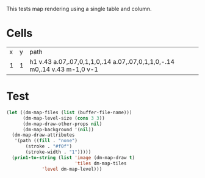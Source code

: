 #+TITLE Test: Map Cells with Paths
# d:/projects/dungeon-mode/t/org/maps-01_cell-path.org

This tests map rendering using a single table and column.

* Cells
:PROPERTIES:
:ETL: cell
:END:

| x | y | path                                                                     |
| 1 | 1 | h1 v.43 a.07,.07,0,1,1,0,.14 a.07,.07,0,1,1,0,-.14 m0,.14 v.43 m-1,0 v-1 |

* Test

#+BEGIN_SRC emacs-lisp
  (let ((dm-map-files (list (buffer-file-name)))
        (dm-map-level-size (cons 3 3))
        (dm-map-draw-other-props nil)
        (dm-map-background '(nil))
	(dm-map-draw-attributes
	 '(path ((fill . "none")
		 (stroke . "#f0f")
		 (stroke-width . "1")))))
    (prin1-to-string (list 'image (dm-map-draw t)
                           'tiles dm-map-tiles
			   'level dm-map-level)))
#+END_SRC

#+RESULTS:
: (image #s(dm-svg (svg ((width . 311) (height . 311) (version . "1.1") (xmlns . "http://www.w3.org/2000/svg") (stroke . white) (stroke-width . 1) (:image . #<marker at 49 in **dungeon map**>)) nil (path ((d . "M 137 137 h 37 v 15.91 a 0.07 0.07 0 1 1 0 5 a 0.07 0.07 0 1 1 0 -5 m 0 5 v 15.91 m -37 0 v -37") (fill . "none") (stroke . "#f0f") (stroke-width . "1")))) (path ((d . "M 137 137 h 37 v 15.91 a 0.07 0.07 0 1 1 0 5 a 0.07 0.07 0 1 1 0 -5 m 0 5 v 15.91 m -37 0 v -37") (fill . "none") (stroke . "#f0f") (stroke-width . "1")))) tiles #s(hash-table size 65 test equal rehash-size 1.5 rehash-threshold 0.8125 data ()) level #s(hash-table size 65 test equal rehash-size 1.5 rehash-threshold 0.8125 data ((1 . 1) (path ((h (1)) (v (0.43)) (a (0.07 0.07 0 1 1 0 0.14)) (a (0.07 0.07 0 1 1 0 -0.14)) (m (0 0.14)) (v (0.43)) (m (-1 0)) (v (-1)))))))
